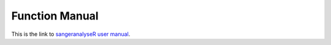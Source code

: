 Function Manual
===============

This is the link to `sangeranalyseR user manual  <https://bioconductor.org/packages/devel/bioc/manuals/sangeranalyseR/man/sangeranalyseR.pdf>`_.
